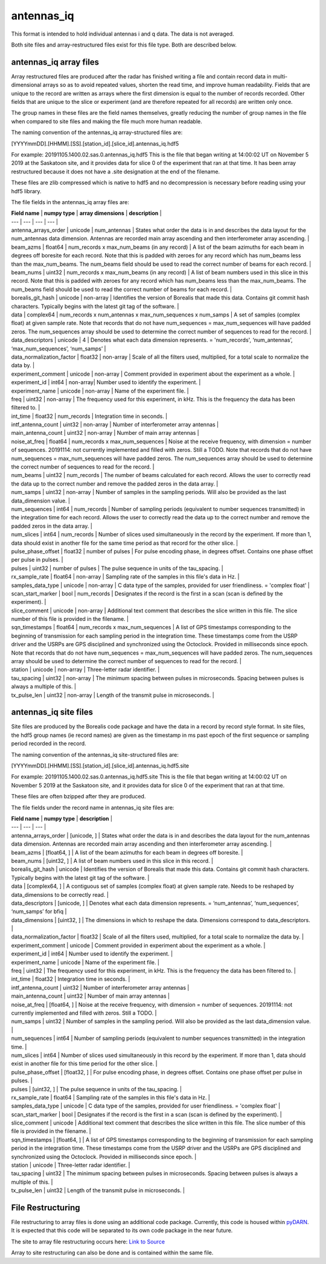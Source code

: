 ===========
antennas_iq
===========

This format is intended to hold individual antennas i and q data. The data is not averaged. 

Both site files and array-restructured files exist for this file type. Both are described below.

-----------------------
antennas_iq array files
-----------------------

Array restructured files are produced after the radar has finished writing a file and contain record data in multi-dimensional arrays so as to avoid repeated values, shorten the read time, and improve human readability. Fields that are unique to the record are written as arrays where the first dimension is equal to the number of records recorded. Other fields that are unique to the slice or experiment (and are therefore repeated for all records) are written only once. 

The group names in these files are the field names themselves, greatly reducing the number of group names in the file when compared to site files and making the file much more human readable.

The naming convention of the antennas_iq array-structured files are:

[YYYYmmDD].[HHMM].[SS].[station_id].[slice_id].antennas_iq.hdf5

For example: 20191105.1400.02.sas.0.antennas_iq.hdf5
This is the file that began writing at 14:00:02 UT on November 5 2019 at the Saskatoon site, and it provides data for slice 0 of the experiment that ran at that time. It has been array restructured because it does not have a .site designation at the end of the filename.

These files are zlib compressed which is native to hdf5 and no decompression is necessary before reading using your hdf5 library. 

The file fields in the antennas_iq array files are:

| **Field name** | **numpy type** | **array dimensions** | **description** |
| --- | --- | --- | --- |
| antenna_arrays_order | unicode | num_antennas | States what order the data is in and describes the data layout for the num_antennas data dimension. Antennas are recorded main array ascending and then interferometer array ascending. |
| beam_azms | float64 | num_records x max_num_beams (in any record) | A list of the beam azimuths for each beam in degrees off boresite for each record. Note that this is padded with zeroes for any record which has num_beams less than the max_num_beams. The num_beams field should be used to read the correct number of beams for each record. |
| beam_nums | uint32 | num_records x max_num_beams (in any record) | A list of beam numbers used in this slice in this record. Note that this is padded with zeroes for any record which has num_beams less than the max_num_beams. The num_beams field should be used to read the correct number of beams for each record. |
| borealis_git_hash | unicode | non-array | Identifies the version of Borealis that made this data. Contains git commit hash characters. Typically begins with the latest git tag of the software. |
| data | complex64 | num_records x num_antennas x max_num_sequences x num_samps | A set of samples (complex float) at given sample rate. Note that records that do not have num_sequences = max_num_sequences will have padded zeros. The num_sequences array should be used to determine the correct number of sequences to read for the record. |
| data_descriptors | unicode | 4 | Denotes what each data dimension represents. = 'num_records', ‘num_antennas’, ‘max_num_sequences’, ‘num_samps’ |
| data_normalization_factor | float32 | non-array | Scale of all the filters used, multiplied, for a total scale to normalize the data by. |
| experiment_comment | unicode | non-array | Comment provided in experiment about the experiment as a whole. |
| experiment_id | int64 | non-array| Number used to identify the experiment. |
| experiment_name | unicode | non-array | Name of the experiment file. |
| freq | uint32 | non-array | The frequency used for this experiment, in kHz. This is the frequency the data has been filtered to. |
| int_time | float32 | num_records | Integration time in seconds. |
| intf_antenna_count | uint32 | non-array | Number of interferometer array antennas |
| main_antenna_count | uint32 | non-array | Number of main array antennas |
| noise_at_freq | float64 | num_records x max_num_sequences | Noise at the receive frequency, with dimension = number of sequences. 20191114: not currently implemented and filled with zeros. Still a TODO. Note that records that do not have num_sequences = max_num_sequences will have padded zeros. The num_sequences array should be used to determine the correct number of sequences to read for the record. |
| num_beams | uint32 | num_records | The number of beams calculated for each record. Allows the user to correctly read the data up to the correct number and remove the padded zeros in the data array. | 
| num_samps | uint32 | non-array | Number of samples in the sampling periods. Will also be provided as the last data_dimension value. |
| num_sequences | int64 | num_records | Number of sampling periods (equivalent to number sequences transmitted) in the integration time for each record. Allows the user to correctly read the data up to the correct number and remove the padded zeros in the data array. |
| num_slices | int64 | num_records | Number of slices used simultaneously in the record by the experiment. If more than 1, data should exist in another file for the same time period as that record for the other slice. |
| pulse_phase_offset | float32 | number of pulses | For pulse encoding phase, in degrees offset. Contains one phase offset per pulse in pulses. |
| pulses | uint32 | number of pulses | The pulse sequence in units of the tau_spacing. |
| rx_sample_rate | float64 | non-array | Sampling rate of the samples in this file's data in Hz. |
| samples_data_type | unicode | non-array | C data type of the samples, provided for user friendliness. = 'complex float' |
| scan_start_marker | bool | num_records | Designates if the record is the first in a scan (scan is defined by the experiment). |
| slice_comment | unicode | non-array | Additional text comment that describes the slice written in this file. The slice number of this file is provided in the filename. |
| sqn_timestamps | float64 | num_records x max_num_sequences | A list of GPS timestamps corresponding to the beginning of transmission for each sampling period in the integration time. These timestamps come from the USRP driver and the USRPs are GPS disciplined and synchronized using the Octoclock. Provided in milliseconds since epoch. Note that records that do not have num_sequences = max_num_sequences will have padded zeros. The num_sequences array should be used to determine the correct number of sequences to read for the record. |
| station | unicode | non-array | Three-letter radar identifier. |
| tau_spacing | uint32 | non-array | The minimum spacing between pulses in microseconds. Spacing between pulses is always a multiple of this. |
| tx_pulse_len | uint32 | non-array | Length of the transmit pulse in microseconds. |


----------------------
antennas_iq site files
----------------------

Site files are produced by the Borealis code package and have the data in a record by record style format. In site files, the hdf5 group names (ie record names) are given as the timestamp in ms past epoch of the first sequence or sampling period recorded in the record. 

The naming convention of the antennas_iq site-structured files are:

[YYYYmmDD].[HHMM].[SS].[station_id].[slice_id].antennas_iq.hdf5.site

For example: 20191105.1400.02.sas.0.antennas_iq.hdf5.site
This is the file that began writing at 14:00:02 UT on November 5 2019 at the Saskatoon site, and it provides data for slice 0 of the experiment that ran at that time. 

These files are often bzipped after they are produced.

The file fields under the record name in antennas_iq site files are:

| **Field name** | **numpy type** | **description** |
| --- | --- | --- |
| antenna_arrays_order | [unicode, ] | States what order the data is in and describes the data layout for the num_antennas data dimension. Antennas are recorded main array ascending and then interferometer array ascending. |
| beam_azms | [float64, ] | A list of the beam azimuths for each beam in degrees off boresite. |
| beam_nums | [uint32, ] | A list of beam numbers used in this slice in this record. |
| borealis_git_hash | unicode | Identifies the version of Borealis that made this data. Contains git commit hash characters. Typically begins with the latest git tag of the software. |
| data | [complex64, ] | A contiguous set of samples (complex float) at given sample rate. Needs to be reshaped by data_dimensions to be correctly read. |
| data_descriptors | [unicode, ] | Denotes what each data dimension represents. = ‘num_antennas’, ‘num_sequences’, ‘num_samps’ for bfiq |
| data_dimensions | [uint32, ] | The dimensions in which to reshape the data. Dimensions correspond to data_descriptors. |
| data_normalization_factor | float32 | Scale of all the filters used, multiplied, for a total scale to normalize the data by. |
| experiment_comment | unicode | Comment provided in experiment about the experiment as a whole. |
| experiment_id | int64 | Number used to identify the experiment. |
| experiment_name | unicode | Name of the experiment file. |
| freq | uint32 | The frequency used for this experiment, in kHz. This is the frequency the data has been filtered to. |
| int_time | float32 | Integration time in seconds. |
| intf_antenna_count | uint32 | Number of interferometer array antennas |
| main_antenna_count | uint32 | Number of main array antennas |
| noise_at_freq | [float64, ] | Noise at the receive frequency, with dimension = number of sequences. 20191114: not currently implemented and filled with zeros. Still a TODO. |
| num_samps | uint32 | Number of samples in the sampling period. Will also be provided as the last data_dimension value. |
| num_sequences | int64 | Number of sampling periods (equivalent to number sequences transmitted) in the integration time. |
| num_slices | int64 | Number of slices used simultaneously in this record by the experiment. If more than 1, data should exist in another file for this time period for the other slice. |
| pulse_phase_offset | [float32, ] | For pulse encoding phase, in degrees offset. Contains one phase offset per pulse in pulses. |
| pulses | [uint32, ] | The pulse sequence in units of the tau_spacing. |
| rx_sample_rate | float64 | Sampling rate of the samples in this file's data in Hz. |
| samples_data_type | unicode | C data type of the samples, provided for user friendliness. = 'complex float' |
| scan_start_marker | bool | Designates if the record is the first in a scan (scan is defined by the experiment). |
| slice_comment | unicode | Additional text comment that describes the slice written in this file. The slice number of this file is provided in the filename. |
| sqn_timestamps | [float64, ] | A list of GPS timestamps corresponding to the beginning of transmission for each sampling period in the integration time. These timestamps come from the USRP driver and the USRPs are GPS disciplined and synchronized using the Octoclock. Provided in milliseconds since epoch. |
| station | unicode | Three-letter radar identifier. |
| tau_spacing | uint32 | The minimum spacing between pulses in microseconds. Spacing between pulses is always a multiple of this. |
| tx_pulse_len | uint32 | Length of the transmit pulse in microseconds. |

------------------
File Restructuring
------------------

File restructuring to array files is done using an additional code package. Currently, this code is housed within `pyDARN <https://github.com/SuperDARN/pydarn/tree/feature/borealis_conversion>`_. It is expected that this code will be separated to its own code package in the near future.

The site to array file restructuring occurs here: `Link to Source <https://github.com/SuperDARN/pydarn/blob/feature/borealis_conversion/pydarn/io/borealis/restructure_borealis.py#L295>`_

Array to site restructuring can also be done and is contained within the same file.

